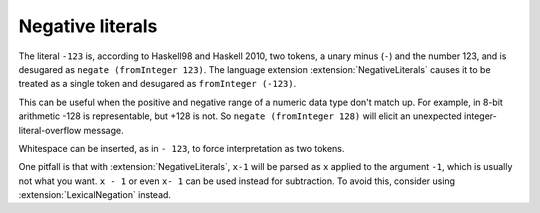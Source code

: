 .. _negative-literals:

Negative literals
-----------------

.. extension:: NegativeLiterals
    :shortdesc: Enable support for negative literals.

    :since: 7.8.1

    Enable negative numeric literals.

The literal ``-123`` is, according to Haskell98 and Haskell 2010,
two tokens, a unary minus (``-``) and the number 123, and is
desugared as ``negate (fromInteger 123)``. The language extension
:extension:`NegativeLiterals` causes it to be treated as a single
token and desugared as ``fromInteger (-123)``.

This can be useful when the positive and negative range of a numeric
data type don't match up. For example, in 8-bit arithmetic -128
is representable, but +128 is not. So ``negate (fromInteger 128)``
will elicit an unexpected integer-literal-overflow message.

Whitespace can be inserted, as in ``- 123``, to force interpretation
as two tokens.

One pitfall is that with :extension:`NegativeLiterals`, ``x-1`` will
be parsed as ``x`` applied to the argument ``-1``, which is usually
not what you want.  ``x - 1`` or even ``x- 1`` can be used instead
for subtraction. To avoid this, consider using :extension:`LexicalNegation`
instead.

